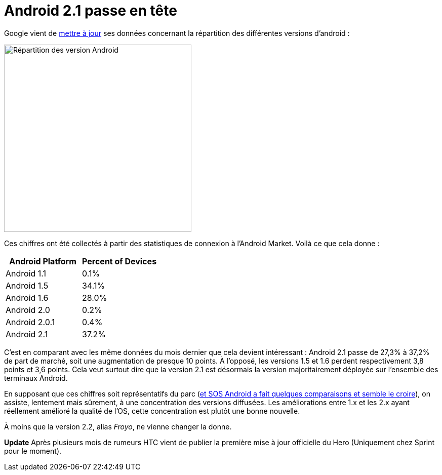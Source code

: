 = Android 2.1 passe en tête
:hp-tags: android, google
:published_at: 2010-05-19

Google vient de http://developer.android.com/resources/dashboard/platform-versions.html[mettre à jour] ses données concernant la répartition des différentes versions d’android :

image::posts/android_fragmentation-20100519.png[Répartition des version Android, width=370]

Ces chiffres ont été collectés à partir des statistiques de connexion à l’Android Market. Voilà ce que cela donne :

[frame=topbot]
|===
|    Android Platform | Percent of Devices

|    Android 1.1 | 0.1%
|    Android 1.5 | 34.1%
|    Android 1.6 | 28.0%
|    Android 2.0 | 0.2%
|    Android 2.0.1 | 0.4%
|    Android 2.1 | 37.2%
|===


C’est en comparant avec les même données du mois dernier que cela devient intéressant : Android 2.1 passe de 27,3% à 37,2% de part de marché, soit une augmentation de presque 10 points. À l’opposé, les versions 1.5 et 1.6 perdent respectivement 3,8 points et 3,6 points. Cela veut surtout dire que la version 2.1 est désormais la version majoritairement déployée sur l’ensemble des terminaux Android.

En supposant que ces chiffres soit représentatifs du parc (http://www.sosandroid.fr/andropress/2010/05/18/android-eclair-2-1-devient-la-principale-version-deployee-3821/[et SOS Android a fait quelques comparaisons et semble le croire]), on assiste, lentement mais sûrement, à une concentration des versions diffusées. Les améliorations entre 1.x et les 2.x ayant réellement amélioré la qualité de l’OS, cette concentration est plutôt une bonne nouvelle.

À moins que la version 2.2, alias _Froyo_, ne vienne changer la donne.

*Update* Après plusieurs mois de rumeurs HTC vient de publier la première mise à jour officielle du Hero (Uniquement chez Sprint pour le moment).
